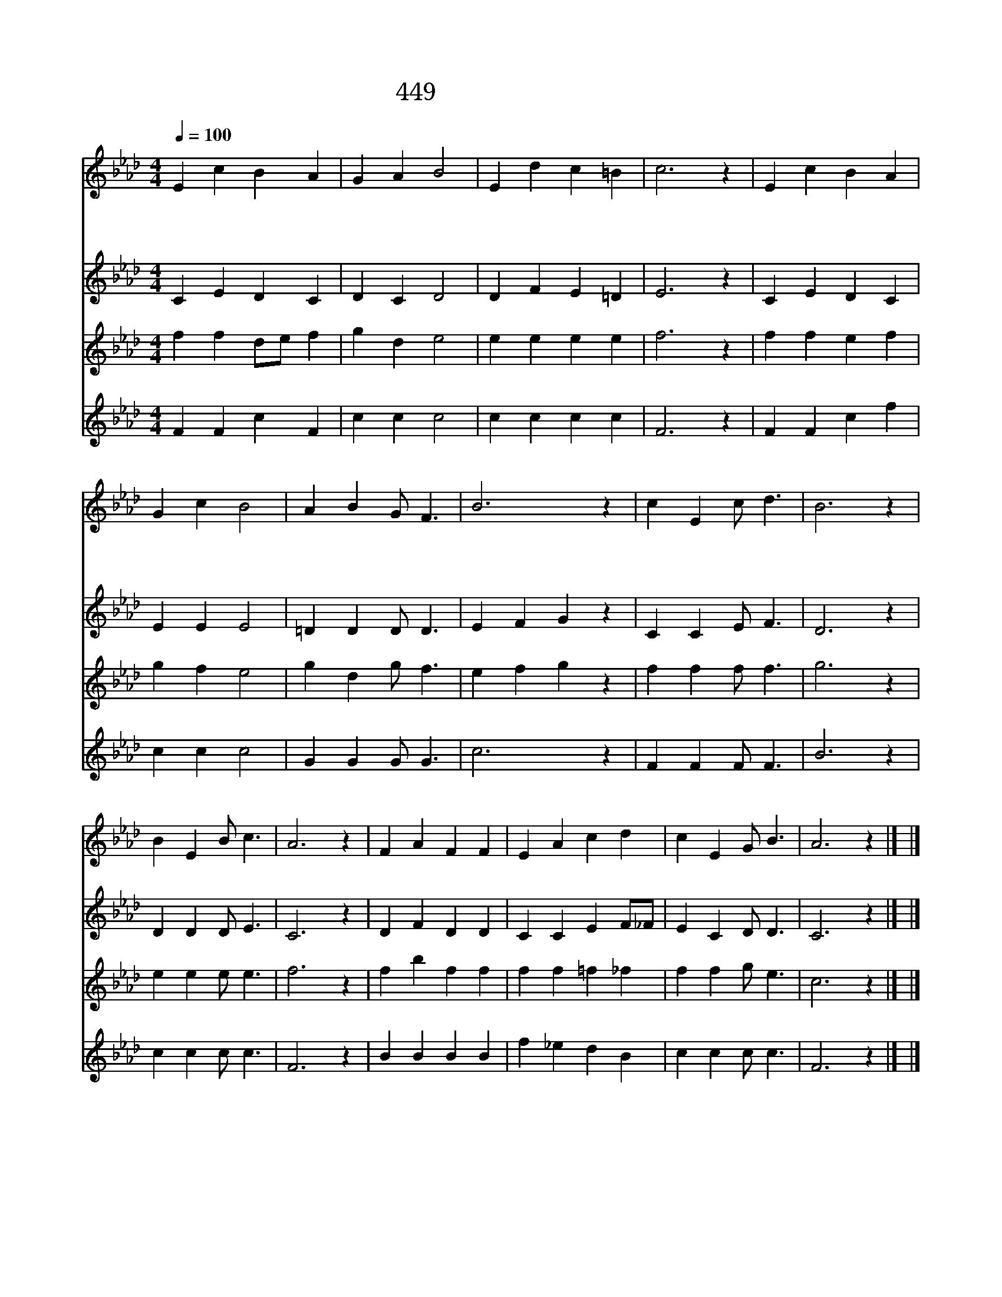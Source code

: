 X:394
T:449 이 세상의 친구들
Z:A.A.Luther/A.A.Luther
Z:Copyright July 7th 2000 by 전도환
Z:All Rights Reserved
%%score 1 2 3 4
L:1/4
Q:1/4=100
M:4/4
I:linebreak $
K:Ab
V:1 treble
V:2 treble
V:3 treble
V:4 treble
V:1
 E c B A | G A B2 | E d c =B | c3 z | E c B A | G c B2 | A B G/ F3/2 | B3 z | c E c/ d3/2 | B3 z | %10
w: 이 세 상 의|친 구 들|나 를 버 려|도|나 를 사 랑|하 는 이|예 수 뿐 일|세|||
w: 검 은 구 름|덮 이 고|광 풍 일 어|도|예 수 나 의|힘 되 니|겁 낼 것 없|내|예 수 내 친|구|
w: 괴 로 운 일|당 해 도|낙 심 말 아|라|영 원 한 주|능 력 이|붙 드 시 겠|네|||
 B E B/ c3/2 | A3 z | F A F F | E A c d | c E G/ B3/2 | A3 z |] |] %17
w: |||||||
w: 날 버 리 쟎|네|온 천 지 는|변 해 도 날|버 리 지 않|네||
w: |||||||
V:2
 C E D C | D C D2 | D F E =D | E3 z | C E D C | E E E2 | =D D D/ D3/2 | E F G z | C C E/ F3/2 | %9
 D3 z | D D D/ E3/2 | C3 z | D F D D | C C E F/_F/ | E C D/ D3/2 | C3 z |] |] %17
V:3
 f f d/e/ f | g d e2 | e e e e | f3 z | f f e f | g f e2 | g d g/ f3/2 | e f g z | f f f/ f3/2 | %9
 g3 z | e e e/ e3/2 | f3 z | f b f f | f f =f _f | f f g/ e3/2 | c3 z |] |] %17
V:4
 F F c F | c c c2 | c c c c | F3 z | F F c f | c c c2 | G G G/ G3/2 | c3 z | F F F/ F3/2 | B3 z | %10
 c c c/ c3/2 | F3 z | B B B B | f _e d B | c c c/ c3/2 | F3 z |] |] %17
